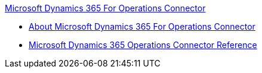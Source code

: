 .xref:index.adoc[Microsoft Dynamics 365 For Operations Connector]
* xref:index.adoc[About Microsoft Dynamics 365 For Operations Connector]
* xref:microsoft-365-ops-connector-reference.adoc[Microsoft Dynamics 365 Operations Connector Reference]
